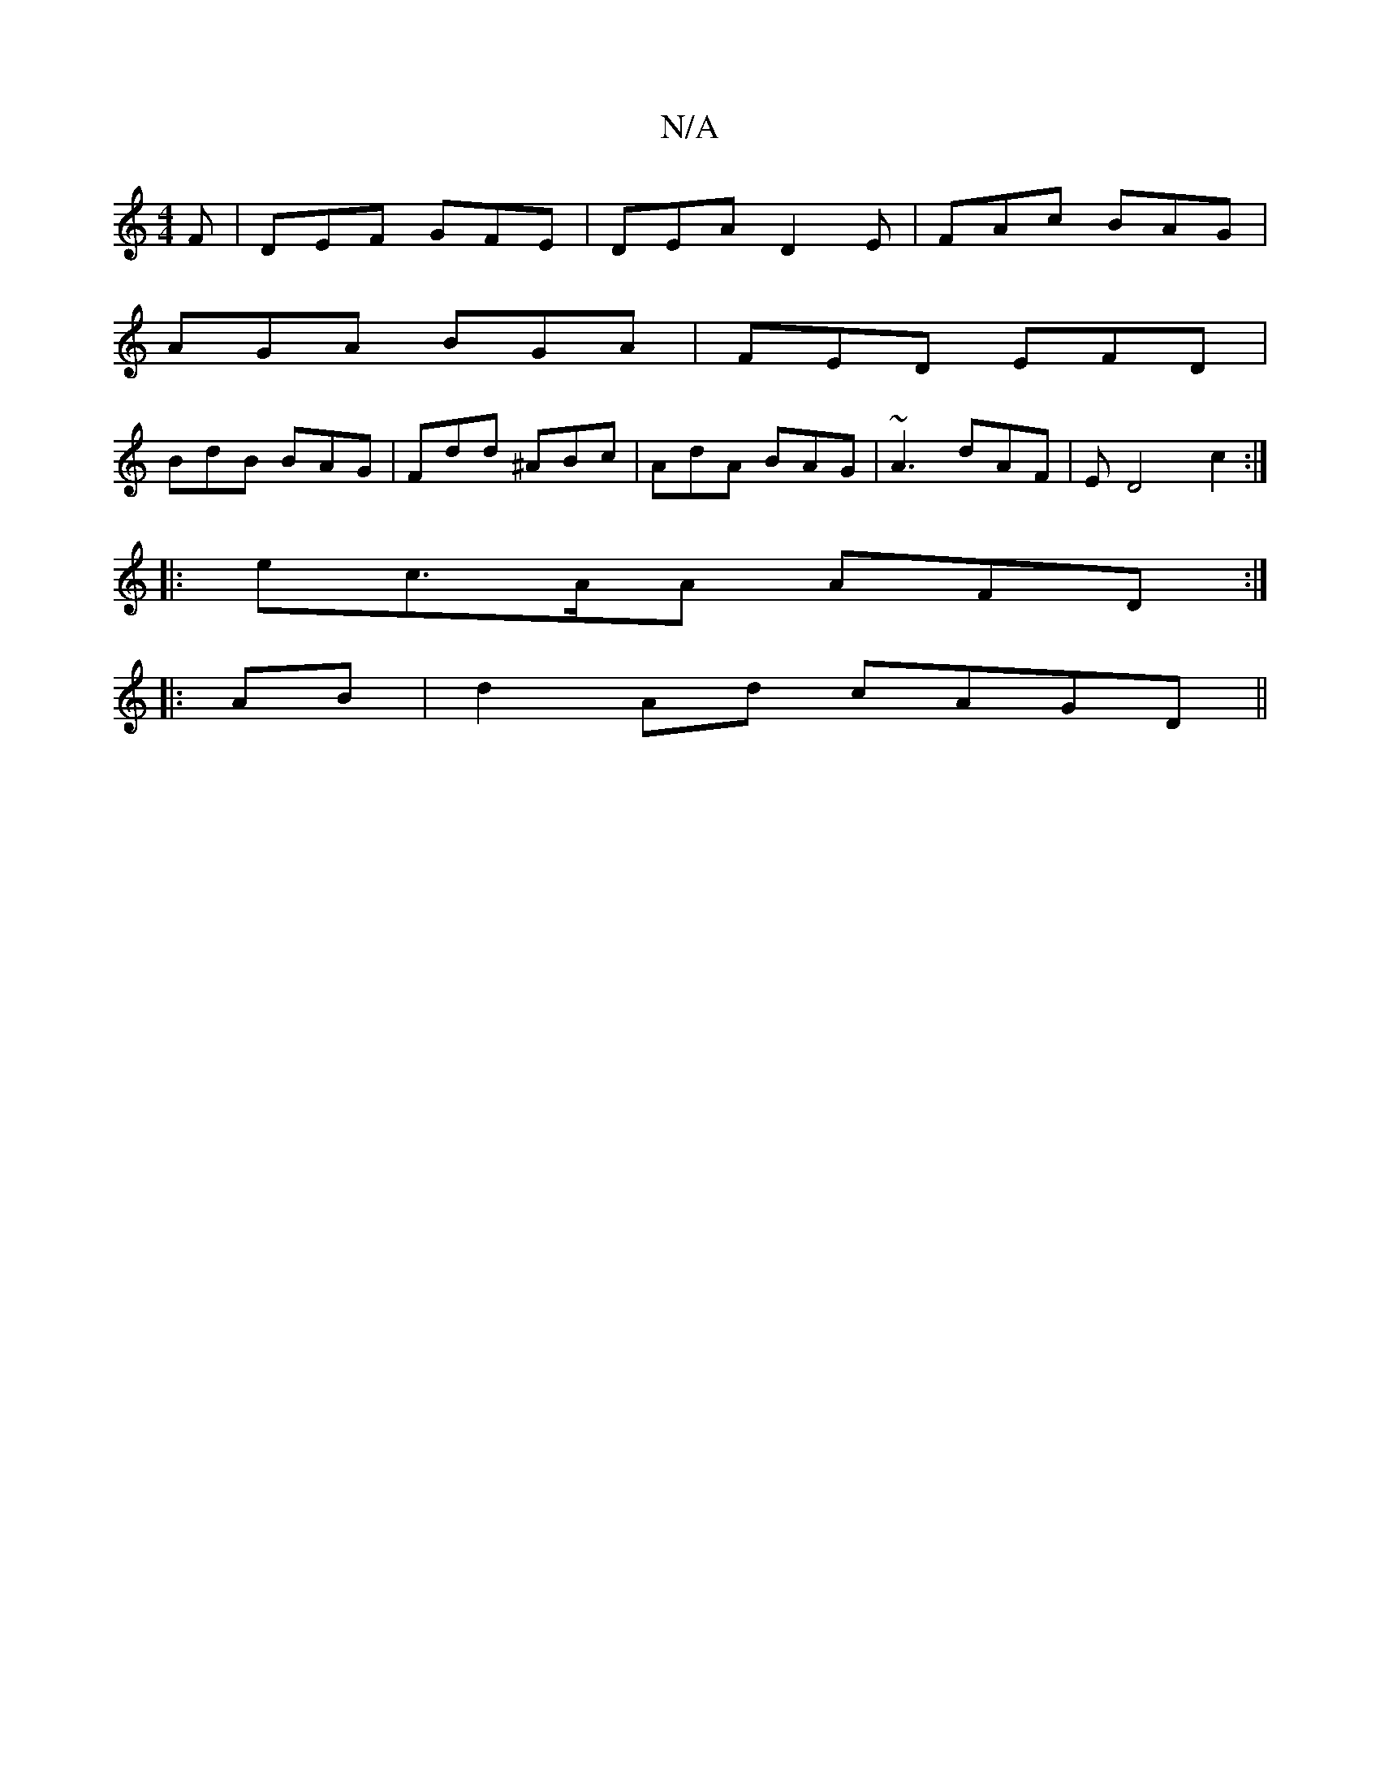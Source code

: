 X:1
T:N/A
M:4/4
R:N/A
K:Cmajor
F- | DEF GFE | DEA D2E | FAc BAG |
AGA BGA | FED EFD |
BdB BAG | Fdd ^ABc | AdA BAG | ~A3 dAF | ED4 c2 :|
|: ec>AA AFD :|
|: AB | d2 Ad cAGD||

|:F2DD ADBf|gefd edcA|~G3E FD D2|
DEDC DEDE|FGEF E2(g/f/